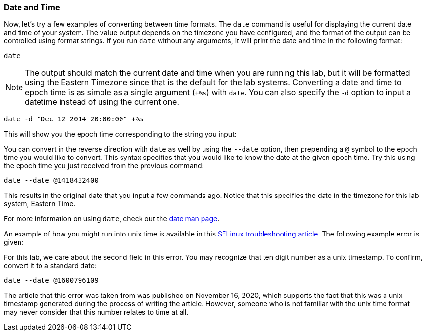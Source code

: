 === Date and Time

Now, let’s try a few examples of converting between time formats. The
`date` command is useful for displaying the current date and time of
your system. The value output depends on the timezone you have
configured, and the format of the output can be controlled using format
strings. If you run `date` without any arguments, it will print the date
and time in the following format:

[source,bash,subs="+macros,+attributes",role=execute]
----
date
----

NOTE: The output should match the current date and time when you are
running this lab, but it will be formatted using the Eastern Timezone
since that is the default for the lab systems. Converting a date and
time to epoch time is as simple as a single argument (`+%s`) with
`date`. You can also specify the `-d` option to input a datetime instead
of using the current one.

[source,bash,subs="+macros,+attributes",role=execute]
----
date -d "Dec 12 2014 20:00:00" +%s
----

This will show you the epoch time corresponding to the string you input:

You can convert in the reverse direction with `date` as well by using
the `--date` option, then prepending a `@` symbol to the epoch time you
would like to convert. This syntax specifies that you would like to know
the date at the given epoch time. Try this using the epoch time you just
received from the previous command:

[source,bash,subs="+macros,+attributes",role=execute]
----
date --date @1418432400
----

This results in the original date that you input a few commands ago.
Notice that this specifies the date in the timezone for this lab system,
Eastern Time.

For more information on using `date`, check out the
https://man7.org/linux/man-pages/man1/date.1.html[date man page,window=read-later].

An example of how you might run into unix time is available in this
https://www.redhat.com/sysadmin/selinux-denial2[SELinux troubleshooting
article,window=read-later]. The following example error is given:

For this lab, we care about the second field in this error. You may
recognize that ten digit number as a unix timestamp. To confirm, convert
it to a standard date:

[source,bash,subs="+macros,+attributes",role=execute]
----
date --date @1600796109
----

The article that this error was taken from was published on November 16,
2020, which supports the fact that this was a unix timestamp generated
during the process of writing the article. However, someone who is not
familiar with the unix time format may never consider that this number
relates to time at all.
